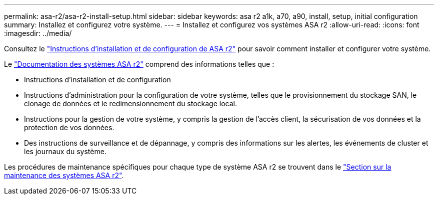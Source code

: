 ---
permalink: asa-r2/asa-r2-install-setup.html 
sidebar: sidebar 
keywords: asa r2 a1k, a70, a90, install, setup, initial configuration 
summary: Installez et configurez votre système. 
---
= Installez et configurez vos systèmes ASA r2
:allow-uri-read: 
:icons: font
:imagesdir: ../media/


[role="lead"]
Consultez le https://docs.netapp.com/us-en/asa-r2/install-setup/install-setup-workflow.html["Instructions d'installation et de configuration de ASA r2"^] pour savoir comment installer et configurer votre système.

Le https://docs.netapp.com/us-en/asa-r2/index.html["Documentation des systèmes ASA r2"^] comprend des informations telles que :

* Instructions d'installation et de configuration
* Instructions d'administration pour la configuration de votre système, telles que le provisionnement du stockage SAN, le clonage de données et le redimensionnement du stockage local.
* Instructions pour la gestion de votre système, y compris la gestion de l'accès client, la sécurisation de vos données et la protection de vos données.
* Des instructions de surveillance et de dépannage, y compris des informations sur les alertes, les événements de cluster et les journaux du système.


Les procédures de maintenance spécifiques pour chaque type de système ASA r2 se trouvent dans le link:../asa-r2-landing-maintain/index.html["Section sur la maintenance des systèmes ASA r2"].
